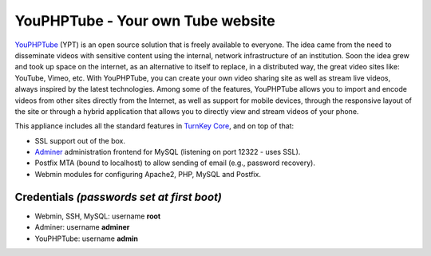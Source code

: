 YouPHPTube - Your own Tube website
==================================

YouPHPTube_ (YPT) is an open source solution that is freely available
to everyone. The idea came from the need to disseminate videos with
sensitive content using the internal, network infrastructure of an
institution. Soon the idea grew and took up space on the internet, as
an alternative to itself to replace, in a distributed way, the great
video sites like: YouTube, Vimeo, etc. With YouPHPTube, you can create
your own video sharing site as well as stream live videos, always
inspired by the latest technologies. Among some of the features,
YouPHPTube allows you to import and encode videos from other sites
directly from the Internet, as well as support for mobile devices,
through the responsive layout of the site or through a hybrid application
that allows you to directly view and stream videos of your phone.

This appliance includes all the standard features in `TurnKey Core`_,
and on top of that:

- SSL support out of the box.
- `Adminer`_ administration frontend for MySQL (listening on port
  12322 - uses SSL).
- Postfix MTA (bound to localhost) to allow sending of email (e.g.,
  password recovery).
- Webmin modules for configuring Apache2, PHP, MySQL and Postfix.

Credentials *(passwords set at first boot)*
-------------------------------------------

-  Webmin, SSH, MySQL: username **root**
-  Adminer: username **adminer**
-  YouPHPTube: username **admin**


.. _YouPHPTube: https://www.youphptube.com/
.. _TurnKey Core: https://www.turnkeylinux.org/core
.. _Adminer: http://www.adminer.org/
